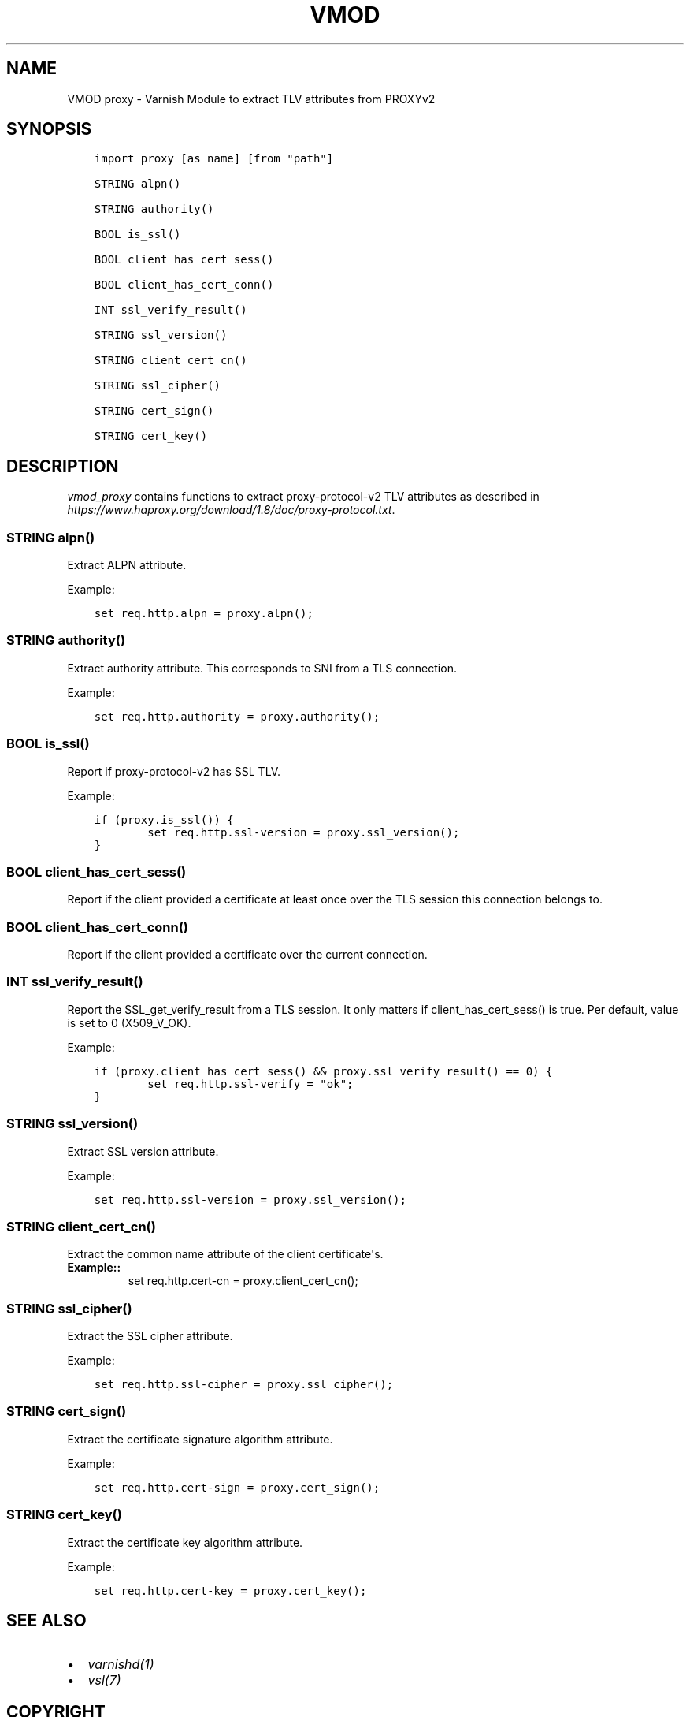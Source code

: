 .\" Man page generated from reStructuredText.
.
.TH VMOD PROXY 3 "" "" ""
.SH NAME
VMOD proxy \- Varnish Module to extract TLV attributes from PROXYv2
.
.nr rst2man-indent-level 0
.
.de1 rstReportMargin
\\$1 \\n[an-margin]
level \\n[rst2man-indent-level]
level margin: \\n[rst2man-indent\\n[rst2man-indent-level]]
-
\\n[rst2man-indent0]
\\n[rst2man-indent1]
\\n[rst2man-indent2]
..
.de1 INDENT
.\" .rstReportMargin pre:
. RS \\$1
. nr rst2man-indent\\n[rst2man-indent-level] \\n[an-margin]
. nr rst2man-indent-level +1
.\" .rstReportMargin post:
..
.de UNINDENT
. RE
.\" indent \\n[an-margin]
.\" old: \\n[rst2man-indent\\n[rst2man-indent-level]]
.nr rst2man-indent-level -1
.\" new: \\n[rst2man-indent\\n[rst2man-indent-level]]
.in \\n[rst2man-indent\\n[rst2man-indent-level]]u
..
.\" 
.
.\" NB:  This file is machine generated, DO NOT EDIT!
.
.\" 
.
.\" Edit vmod.vcc and run make instead
.
.\" 
.
.SH SYNOPSIS
.INDENT 0.0
.INDENT 3.5
.sp
.nf
.ft C
import proxy [as name] [from "path"]

STRING alpn()

STRING authority()

BOOL is_ssl()

BOOL client_has_cert_sess()

BOOL client_has_cert_conn()

INT ssl_verify_result()

STRING ssl_version()

STRING client_cert_cn()

STRING ssl_cipher()

STRING cert_sign()

STRING cert_key()
.ft P
.fi
.UNINDENT
.UNINDENT
.SH DESCRIPTION
.sp
\fIvmod_proxy\fP contains functions to extract proxy\-protocol\-v2 TLV
attributes as described in
\fI\%https://www.haproxy.org/download/1.8/doc/proxy\-protocol.txt\fP\&.
.SS STRING alpn()
.sp
Extract ALPN attribute.
.sp
Example:
.INDENT 0.0
.INDENT 3.5
.sp
.nf
.ft C
set req.http.alpn = proxy.alpn();
.ft P
.fi
.UNINDENT
.UNINDENT
.SS STRING authority()
.sp
Extract authority attribute. This corresponds to SNI from a TLS
connection.
.sp
Example:
.INDENT 0.0
.INDENT 3.5
.sp
.nf
.ft C
set req.http.authority = proxy.authority();
.ft P
.fi
.UNINDENT
.UNINDENT
.SS BOOL is_ssl()
.sp
Report if proxy\-protocol\-v2 has SSL TLV.
.sp
Example:
.INDENT 0.0
.INDENT 3.5
.sp
.nf
.ft C
if (proxy.is_ssl()) {
        set req.http.ssl\-version = proxy.ssl_version();
}
.ft P
.fi
.UNINDENT
.UNINDENT
.SS BOOL client_has_cert_sess()
.sp
Report if the client provided a certificate at least once over the TLS
session this connection belongs to.
.SS BOOL client_has_cert_conn()
.sp
Report if the client provided a certificate over the current
connection.
.SS INT ssl_verify_result()
.sp
Report the SSL_get_verify_result from a TLS session. It only matters
if client_has_cert_sess() is true. Per default, value is set to 0
(X509_V_OK).
.sp
Example:
.INDENT 0.0
.INDENT 3.5
.sp
.nf
.ft C
if (proxy.client_has_cert_sess() && proxy.ssl_verify_result() == 0) {
        set req.http.ssl\-verify = "ok";
}
.ft P
.fi
.UNINDENT
.UNINDENT
.SS STRING ssl_version()
.sp
Extract SSL version attribute.
.sp
Example:
.INDENT 0.0
.INDENT 3.5
.sp
.nf
.ft C
set req.http.ssl\-version = proxy.ssl_version();
.ft P
.fi
.UNINDENT
.UNINDENT
.SS STRING client_cert_cn()
.sp
Extract the common name attribute of the client certificate\(aqs.
.INDENT 0.0
.TP
.B Example::
set req.http.cert\-cn = proxy.client_cert_cn();
.UNINDENT
.SS STRING ssl_cipher()
.sp
Extract the SSL cipher attribute.
.sp
Example:
.INDENT 0.0
.INDENT 3.5
.sp
.nf
.ft C
set req.http.ssl\-cipher = proxy.ssl_cipher();
.ft P
.fi
.UNINDENT
.UNINDENT
.SS STRING cert_sign()
.sp
Extract the certificate signature algorithm attribute.
.sp
Example:
.INDENT 0.0
.INDENT 3.5
.sp
.nf
.ft C
set req.http.cert\-sign = proxy.cert_sign();
.ft P
.fi
.UNINDENT
.UNINDENT
.SS STRING cert_key()
.sp
Extract the certificate key algorithm attribute.
.sp
Example:
.INDENT 0.0
.INDENT 3.5
.sp
.nf
.ft C
set req.http.cert\-key = proxy.cert_key();
.ft P
.fi
.UNINDENT
.UNINDENT
.SH SEE ALSO
.INDENT 0.0
.IP \(bu 2
\fIvarnishd(1)\fP
.IP \(bu 2
\fIvsl(7)\fP
.UNINDENT
.SH COPYRIGHT
.INDENT 0.0
.INDENT 3.5
.sp
.nf
.ft C
Copyright (c) 2018 GANDI SAS
All rights reserved.

Author: Emmanuel Hocdet <manu@gandi.net>

Redistribution and use in source and binary forms, with or without
modification, are permitted provided that the following conditions
are met:
1. Redistributions of source code must retain the above copyright
   notice, this list of conditions and the following disclaimer.
2. Redistributions in binary form must reproduce the above copyright
   notice, this list of conditions and the following disclaimer in the
   documentation and/or other materials provided with the distribution.

THIS SOFTWARE IS PROVIDED BY THE AUTHOR AND CONTRIBUTORS \(ga\(gaAS IS\(aq\(aq AND
ANY EXPRESS OR IMPLIED WARRANTIES, INCLUDING, BUT NOT LIMITED TO, THE
IMPLIED WARRANTIES OF MERCHANTABILITY AND FITNESS FOR A PARTICULAR PURPOSE
ARE DISCLAIMED.  IN NO EVENT SHALL AUTHOR OR CONTRIBUTORS BE LIABLE
FOR ANY DIRECT, INDIRECT, INCIDENTAL, SPECIAL, EXEMPLARY, OR CONSEQUENTIAL
DAMAGES (INCLUDING, BUT NOT LIMITED TO, PROCUREMENT OF SUBSTITUTE GOODS
OR SERVICES; LOSS OF USE, DATA, OR PROFITS; OR BUSINESS INTERRUPTION)
HOWEVER CAUSED AND ON ANY THEORY OF LIABILITY, WHETHER IN CONTRACT, STRICT
LIABILITY, OR TORT (INCLUDING NEGLIGENCE OR OTHERWISE) ARISING IN ANY WAY
OUT OF THE USE OF THIS SOFTWARE, EVEN IF ADVISED OF THE POSSIBILITY OF
SUCH DAMAGE.
.ft P
.fi
.UNINDENT
.UNINDENT
.\" Generated by docutils manpage writer.
.
